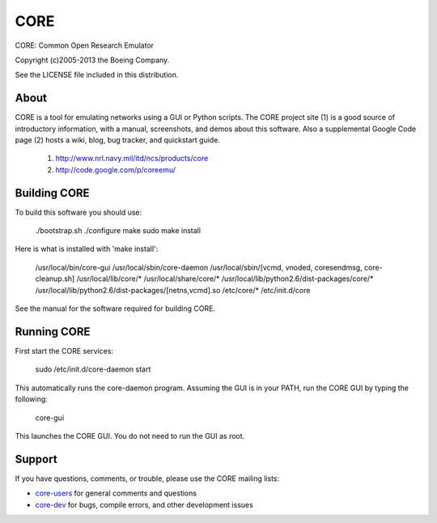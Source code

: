 ====
CORE
====

CORE: Common Open Research Emulator

Copyright (c)2005-2013 the Boeing Company.

See the LICENSE file included in this distribution.

About
=====

CORE is a tool for emulating networks using a GUI or Python scripts. The CORE
project site (1) is a good source of introductory information, with a manual,
screenshots, and demos about this software. Also a supplemental
Google Code page (2) hosts a wiki, blog, bug tracker, and quickstart guide.

  1. http://www.nrl.navy.mil/itd/ncs/products/core
  2. http://code.google.com/p/coreemu/


Building CORE
=============

To build this software you should use:

    ./bootstrap.sh
    ./configure
    make
    sudo make install

Here is what is installed with 'make install':

    /usr/local/bin/core-gui
    /usr/local/sbin/core-daemon
    /usr/local/sbin/[vcmd, vnoded, coresendmsg, core-cleanup.sh]
    /usr/local/lib/core/*
    /usr/local/share/core/*
    /usr/local/lib/python2.6/dist-packages/core/*
    /usr/local/lib/python2.6/dist-packages/[netns,vcmd].so
    /etc/core/*
    /etc/init.d/core

See the manual for the software required for building CORE.


Running CORE
============

First start the CORE services:

    sudo /etc/init.d/core-daemon start

This automatically runs the core-daemon program. 
Assuming the GUI is in your PATH, run the CORE GUI by typing the following:

    core-gui

This launches the CORE GUI. You do not need to run the GUI as root.


Support
=======

If you have questions, comments, or trouble, please use the CORE mailing lists:

- `core-users`_ for general comments and questions

- `core-dev`_ for bugs, compile errors, and other development issues


.. _core-users: http://pf.itd.nrl.navy.mil/mailman/listinfo/core-users
.. _core-dev: http://pf.itd.nrl.navy.mil/mailman/listinfo/core-dev



